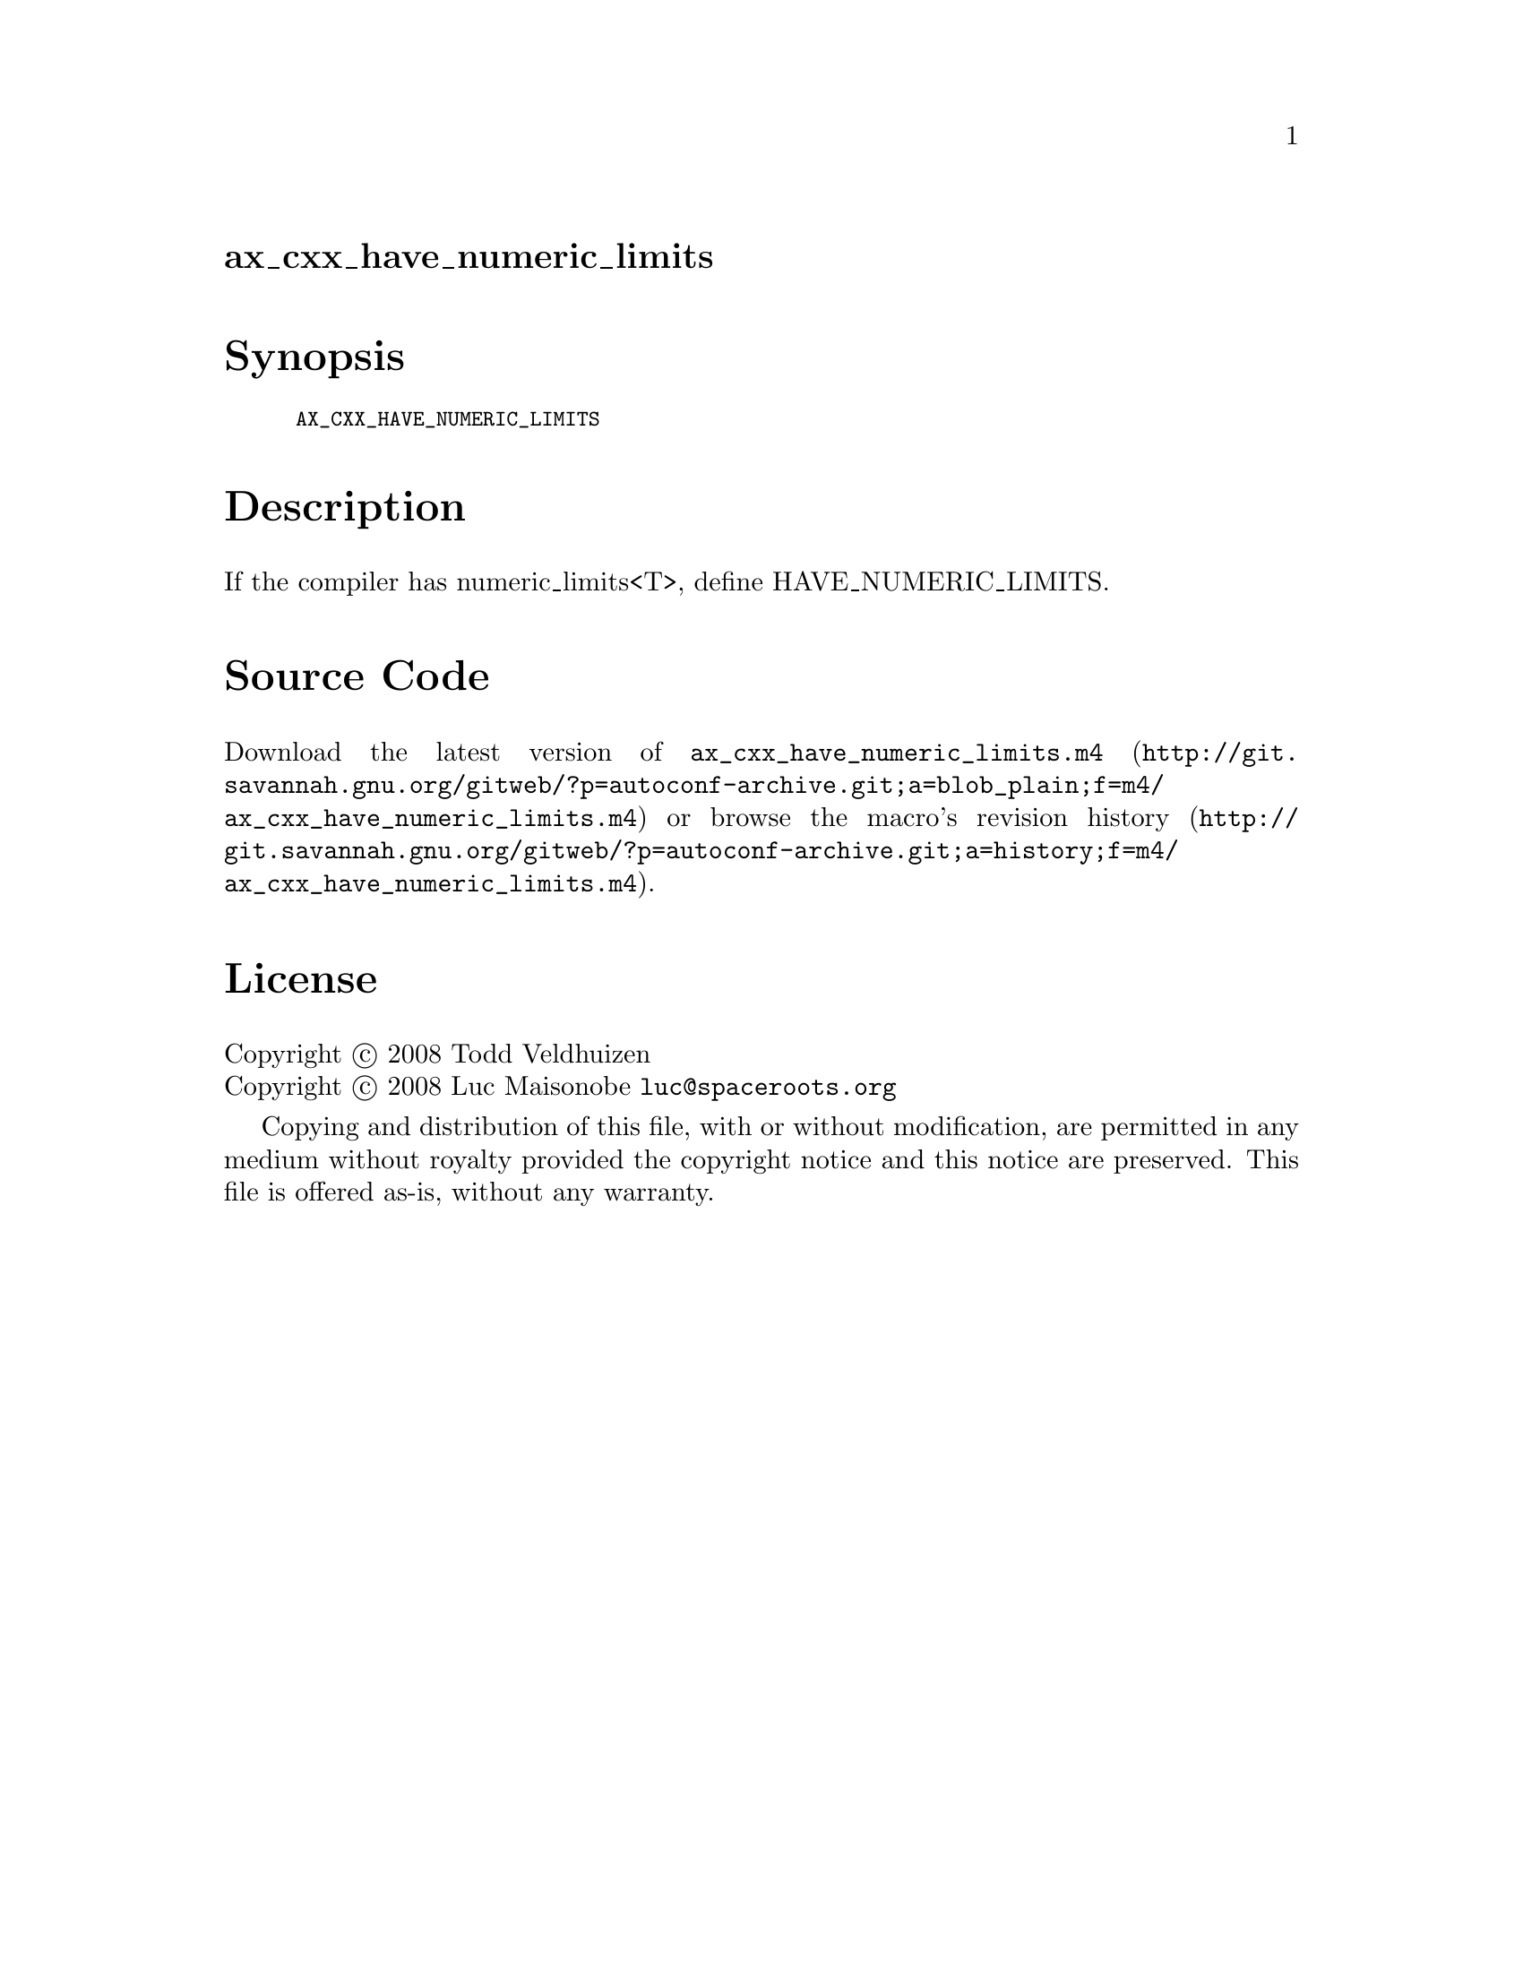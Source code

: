 @node ax_cxx_have_numeric_limits
@unnumberedsec ax_cxx_have_numeric_limits

@majorheading Synopsis

@smallexample
AX_CXX_HAVE_NUMERIC_LIMITS
@end smallexample

@majorheading Description

If the compiler has numeric_limits<T>, define HAVE_NUMERIC_LIMITS.

@majorheading Source Code

Download the
@uref{http://git.savannah.gnu.org/gitweb/?p=autoconf-archive.git;a=blob_plain;f=m4/ax_cxx_have_numeric_limits.m4,latest
version of @file{ax_cxx_have_numeric_limits.m4}} or browse
@uref{http://git.savannah.gnu.org/gitweb/?p=autoconf-archive.git;a=history;f=m4/ax_cxx_have_numeric_limits.m4,the
macro's revision history}.

@majorheading License

@w{Copyright @copyright{} 2008 Todd Veldhuizen} @* @w{Copyright @copyright{} 2008 Luc Maisonobe @email{luc@@spaceroots.org}}

Copying and distribution of this file, with or without modification, are
permitted in any medium without royalty provided the copyright notice
and this notice are preserved. This file is offered as-is, without any
warranty.
